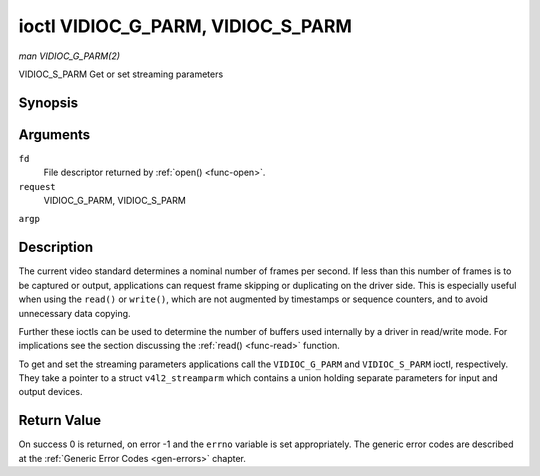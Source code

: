 .. -*- coding: utf-8; mode: rst -*-

.. _vidioc-g-parm:

**********************************
ioctl VIDIOC_G_PARM, VIDIOC_S_PARM
**********************************

*man VIDIOC_G_PARM(2)*

VIDIOC_S_PARM
Get or set streaming parameters


Synopsis
========

.. c:function:: int ioctl( int fd, int request, v4l2_streamparm *argp )

Arguments
=========

``fd``
    File descriptor returned by :ref:`open() <func-open>`.

``request``
    VIDIOC_G_PARM, VIDIOC_S_PARM

``argp``


Description
===========

The current video standard determines a nominal number of frames per
second. If less than this number of frames is to be captured or output,
applications can request frame skipping or duplicating on the driver
side. This is especially useful when using the ``read()`` or
``write()``, which are not augmented by timestamps or sequence counters,
and to avoid unnecessary data copying.

Further these ioctls can be used to determine the number of buffers used
internally by a driver in read/write mode. For implications see the
section discussing the :ref:`read() <func-read>` function.

To get and set the streaming parameters applications call the
``VIDIOC_G_PARM`` and ``VIDIOC_S_PARM`` ioctl, respectively. They take a
pointer to a struct ``v4l2_streamparm`` which contains a union holding
separate parameters for input and output devices.


.. _v4l2-streamparm:

.. flat-table:: struct v4l2_streamparm
    :header-rows:  0
    :stub-columns: 0
    :widths:       1 1 1 2


    -  .. row 1

       -  __u32

       -  ``type``

       -  
       -  The buffer (stream) type, same as struct
          :ref:`v4l2_format <v4l2-format>` ``type``, set by the
          application. See :ref:`v4l2-buf-type`

    -  .. row 2

       -  union

       -  ``parm``

       -  
       -  

    -  .. row 3

       -  
       -  struct :ref:`v4l2_captureparm <v4l2-captureparm>`

       -  ``capture``

       -  Parameters for capture devices, used when ``type`` is
          ``V4L2_BUF_TYPE_VIDEO_CAPTURE``.

    -  .. row 4

       -  
       -  struct :ref:`v4l2_outputparm <v4l2-outputparm>`

       -  ``output``

       -  Parameters for output devices, used when ``type`` is
          ``V4L2_BUF_TYPE_VIDEO_OUTPUT``.

    -  .. row 5

       -  
       -  __u8

       -  ``raw_data``\ [200]

       -  A place holder for future extensions.



.. _v4l2-captureparm:

.. flat-table:: struct v4l2_captureparm
    :header-rows:  0
    :stub-columns: 0
    :widths:       1 1 2


    -  .. row 1

       -  __u32

       -  ``capability``

       -  See :ref:`parm-caps`.

    -  .. row 2

       -  __u32

       -  ``capturemode``

       -  Set by drivers and applications, see :ref:`parm-flags`.

    -  .. row 3

       -  struct :ref:`v4l2_fract <v4l2-fract>`

       -  ``timeperframe``

       -  This is the desired period between successive frames captured by
          the driver, in seconds. The field is intended to skip frames on
          the driver side, saving I/O bandwidth.

          Applications store here the desired frame period, drivers return
          the actual frame period, which must be greater or equal to the
          nominal frame period determined by the current video standard
          (struct :ref:`v4l2_standard <v4l2-standard>` ``frameperiod``
          field). Changing the video standard (also implicitly by switching
          the video input) may reset this parameter to the nominal frame
          period. To reset manually applications can just set this field to
          zero.

          Drivers support this function only when they set the
          ``V4L2_CAP_TIMEPERFRAME`` flag in the ``capability`` field.

    -  .. row 4

       -  __u32

       -  ``extendedmode``

       -  Custom (driver specific) streaming parameters. When unused,
          applications and drivers must set this field to zero. Applications
          using this field should check the driver name and version, see
          :ref:`querycap`.

    -  .. row 5

       -  __u32

       -  ``readbuffers``

       -  Applications set this field to the desired number of buffers used
          internally by the driver in :ref:`read() <func-read>` mode.
          Drivers return the actual number of buffers. When an application
          requests zero buffers, drivers should just return the current
          setting rather than the minimum or an error code. For details see
          :ref:`rw`.

    -  .. row 6

       -  __u32

       -  ``reserved``\ [4]

       -  Reserved for future extensions. Drivers and applications must set
          the array to zero.



.. _v4l2-outputparm:

.. flat-table:: struct v4l2_outputparm
    :header-rows:  0
    :stub-columns: 0
    :widths:       1 1 2


    -  .. row 1

       -  __u32

       -  ``capability``

       -  See :ref:`parm-caps`.

    -  .. row 2

       -  __u32

       -  ``outputmode``

       -  Set by drivers and applications, see :ref:`parm-flags`.

    -  .. row 3

       -  struct :ref:`v4l2_fract <v4l2-fract>`

       -  ``timeperframe``

       -  This is the desired period between successive frames output by the
          driver, in seconds.

    -  .. row 4

       -  :cspan:`2`

          The field is intended to repeat frames on the driver side in
          :ref:`write() <func-write>` mode (in streaming mode timestamps
          can be used to throttle the output), saving I/O bandwidth.

          Applications store here the desired frame period, drivers return
          the actual frame period, which must be greater or equal to the
          nominal frame period determined by the current video standard
          (struct :ref:`v4l2_standard <v4l2-standard>` ``frameperiod``
          field). Changing the video standard (also implicitly by switching
          the video output) may reset this parameter to the nominal frame
          period. To reset manually applications can just set this field to
          zero.

          Drivers support this function only when they set the
          ``V4L2_CAP_TIMEPERFRAME`` flag in the ``capability`` field.

    -  .. row 5

       -  __u32

       -  ``extendedmode``

       -  Custom (driver specific) streaming parameters. When unused,
          applications and drivers must set this field to zero. Applications
          using this field should check the driver name and version, see
          :ref:`querycap`.

    -  .. row 6

       -  __u32

       -  ``writebuffers``

       -  Applications set this field to the desired number of buffers used
          internally by the driver in ``write()`` mode. Drivers return the
          actual number of buffers. When an application requests zero
          buffers, drivers should just return the current setting rather
          than the minimum or an error code. For details see :ref:`rw`.

    -  .. row 7

       -  __u32

       -  ``reserved``\ [4]

       -  Reserved for future extensions. Drivers and applications must set
          the array to zero.



.. _parm-caps:

.. flat-table:: Streaming Parameters Capabilites
    :header-rows:  0
    :stub-columns: 0
    :widths:       3 1 4


    -  .. row 1

       -  ``V4L2_CAP_TIMEPERFRAME``

       -  0x1000

       -  The frame skipping/repeating controlled by the ``timeperframe``
          field is supported.



.. _parm-flags:

.. flat-table:: Capture Parameters Flags
    :header-rows:  0
    :stub-columns: 0
    :widths:       3 1 4


    -  .. row 1

       -  ``V4L2_MODE_HIGHQUALITY``

       -  0x0001

       -  High quality imaging mode. High quality mode is intended for still
          imaging applications. The idea is to get the best possible image
          quality that the hardware can deliver. It is not defined how the
          driver writer may achieve that; it will depend on the hardware and
          the ingenuity of the driver writer. High quality mode is a
          different mode from the regular motion video capture modes. In
          high quality mode:

          -  The driver may be able to capture higher resolutions than for
             motion capture.

          -  The driver may support fewer pixel formats than motion capture
             (eg; true color).

          -  The driver may capture and arithmetically combine multiple
             successive fields or frames to remove color edge artifacts and
             reduce the noise in the video data.

          -  The driver may capture images in slices like a scanner in order
             to handle larger format images than would otherwise be
             possible.

          -  An image capture operation may be significantly slower than
             motion capture.

          -  Moving objects in the image might have excessive motion blur.

          -  Capture might only work through the ``read()`` call.



Return Value
============

On success 0 is returned, on error -1 and the ``errno`` variable is set
appropriately. The generic error codes are described at the
:ref:`Generic Error Codes <gen-errors>` chapter.


.. ------------------------------------------------------------------------------
.. This file was automatically converted from DocBook-XML with the dbxml
.. library (https://github.com/return42/sphkerneldoc). The origin XML comes
.. from the linux kernel, refer to:
..
.. * https://github.com/torvalds/linux/tree/master/Documentation/DocBook
.. ------------------------------------------------------------------------------
